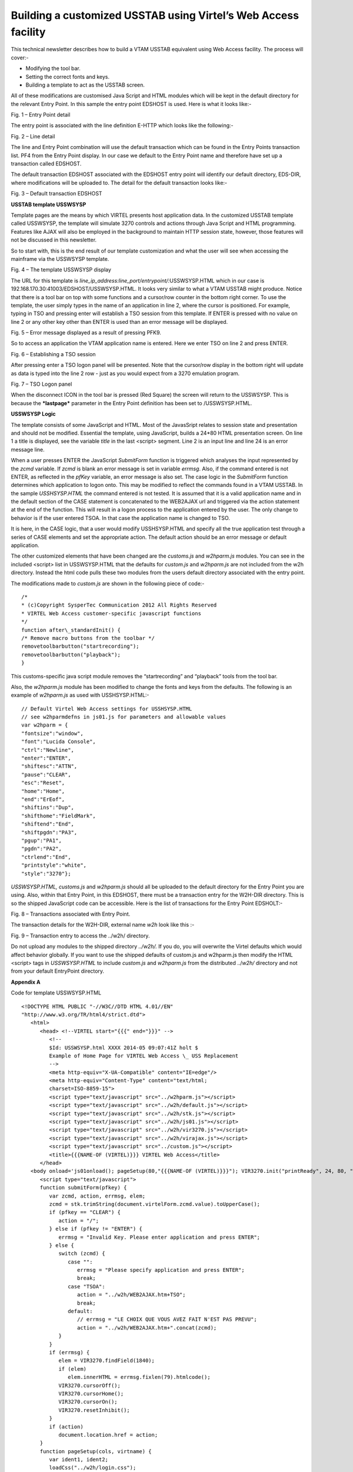 .. _tn201411:

Building a customized USSTAB using Virtel’s Web Access facility
===============================================================

This technical newsletter describes how to build a VTAM USSTAB
equivalent using Web Access facility. The process will cover:-

-  Modifying the tool bar.

-  Setting the correct fonts and keys.

-  Building a template to act as the USSTAB screen.

All of these modifications are customised Java Script and HTML modules
which will be kept in the default directory for the relevant Entry
Point. In this sample the entry point EDSHOST is used. Here is what it
looks like:-

|screen1|

Fig. 1 – Entry Point detail

The entry point is associated with the line definition E-HTTP which
looks like the following:-

|screen2|

Fig. 2 – Line detail

The line and Entry Point combination will use the default transaction
which can be found in the Entry Points transaction list. PF4 from the
Entry Point display. In our case we default to the Entry Point name and
therefore have set up a transaction called EDSHOST.

The default transaction EDSHOST associated with the EDSHOST entry point
will identify our default directory, EDS-DIR, where modifications will
be uploaded to. The detail for the default transaction looks like:-

|screen3|

Fig. 3 – Default transaction EDSHOST

**USSTAB template USSWSYSP**

Template pages are the means by which VIRTEL presents host application
data. In the customized USSTAB template called USSWSYSP, the template
will simulate 3270 controls and actions through Java Script and HTML
programming. Features like AJAX will also be employed in the background
to maintain HTTP session state, however, those features will not be
discussed in this newsletter.

So to start with, this is the end result of our template customization
and what the user will see when accessing the mainframe via the USSWSYSP
template.

|screen4|

Fig. 4 – The template USSWSYSP display

The URL for this template is
*line\_ip\_address:line\_port/entrypoint/:*\ USSWSYSP.HTML which in our
case is 192.168.170.30:41003/EDSHOST/USSWSYSP.HTML. It looks very
similar to what a VTAM USSTAB might produce. Notice that there is a tool
bar on top with some functions and a cursor/row counter in the bottom
right corner. To use the template, the user simply types in the name of
an application in line 2, where the cursor is positioned. For example,
typing in TSO and pressing enter will establish a TSO session from this
template. If ENTER is pressed with no value on line 2 or any other key
other than ENTER is used than an error message will be displayed.

|screen5|

Fig. 5 – Error message displayed as a result of pressing PFK9.

So to access an application the VTAM application name is entered. Here
we enter TSO on line 2 and press ENTER.

|screen6|

Fig. 6 – Establishing a TSO session

After pressing enter a TSO logon panel will be presented. Note that the
cursor/row display in the bottom right will update as data is typed into
the line 2 row - just as you would expect from a 3270 emulation program.

|screen7|

Fig. 7 – TSO Logon panel

When the disconnect ICON in the tool bar is pressed (Red Square) the
screen will return to the USSWSYSP. This is because the ***lastpage***
parameter in the Entry Point definition has been set to /USSWSYSP.HTML.

**USSWSYSP Logic**

The template consists of some JavaScript and HTML. Most of the
JavasSript relates to session state and presentation and should not be
modified. Essential the template, using JavaScript, builds a 24*80 HTML
presentation screen. On line 1 a title is displayed, see the variable
*title* in the last <script> segment. Line 2 is an input line and line
24 is an error message line.

When a user presses ENTER the JavaScript *SubmitForm* function is
triggered which analyses the input represented by the *zcmd* variable.
If *zcmd* is blank an error message is set in variable *errmsg*. Also,
if the command entered is not ENTER, as reflected in the *pfKey*
variable, an error message is also set. The case logic in the
*SubmitForm* function determines which application to logon onto. This
may be modified to reflect the commands found in a VTAM USSTAB. In the
sample *USSHSYSP.HTML* the command entered is not tested. It is assumed
that it is a valid application name and in the default section of the
CASE statement is concatenated to the WEB2AJAX url and triggered via the
action statement at the end of the function. This will result in a logon
process to the application entered by the user. The only change to
behavior is if the user entered TSOA. In that case the application name
is changed to TSO.

It is here, in the CASE logic, that a user would modify USSHSYSP.HTML
and specify all the true application test through a series of CASE
elements and set the appropriate action. The default action should be an
error message or default application.

The other customized elements that have been changed are the
*customs.js* and *w2hparm.js* modules. You can see in the included
<script> list in USSWSYSP.HTML that the defaults for *custom.js* and
*w2hparm.js* are not included from the w2h directory. Instead the html
code pulls these two modules from the users default directory associated
with the entry point.

The modifications made to *custom.js* are shown in the following piece
of code:-

::

   /*
   * (c)Copyright SysperTec Communication 2012 All Rights Reserved
   * VIRTEL Web Access customer-specific javascript functions
   */
   function after\_standardInit() {
   /* Remove macro buttons from the toolbar */
   removetoolbarbutton("startrecording");
   removetoolbarbutton("playback");
   }

This customs-specific java script module removes the “startrecording”
and “playback” tools from the tool bar.

Also, the *w2hparm.js* module has been modified to change the fonts and
keys from the defaults. The following is an example of *w2hparm.js* as
used with USSHSYSP.HTML:-

::

   // Default Virtel Web Access settings for USSHSYSP.HTML
   // see w2hparmdefns in js01.js for parameters and allowable values
   var w2hparm = {
   "fontsize":"window",
   "font":"Lucida Console",
   "ctrl":"Newline",
   "enter":"ENTER",
   "shiftesc":"ATTN",
   "pause":"CLEAR",
   "esc":"Reset",
   "home":"Home",
   "end":"ErEof",
   "shiftins":"Dup",
   "shifthome":"FieldMark",
   "shiftend":"End",
   "shiftpgdn":"PA3",
   "pgup":"PA1",
   "pgdn":"PA2",
   "ctrlend":"End",
   "printstyle":"white",
   "style":"3270"};

*USSWSYSP.HTML, customs.js* and *w2hparm.js* should all be uploaded to
the default directory for the Entry Point you are using. Also, within
that Entry Point, in this EDSHOST, there must be a transaction entry for
the W2H-DIR directory. This is so the shipped JavaScript code can be
accessible. Here is the list of transactions for the Entry Point
EDSHOLT:-

|screen8|

Fig. 8 – Transactions associated with Entry Point.

The transaction details for the W2H-DIR, external name *w2h* look like
this :-

|screen9|

Fig. 9 – Transaction entry to access the ../w2h/ directory.

Do not upload any modules to the shipped directory *../w2h/.* If you do,
you will overwrite the Virtel defaults which would affect behavior
globally. If you want to use the shipped defaults of custom.js and
w2hparm.js then modify the HTML <script> tags in *USSWSYSP.HTML* to
include *custom.js* and *w2hparm.js* from the distributed ../\ *w2h/*
directory and not from your default EntryPoint directory.

**Appendix A**

Code for template USSWSYSP.HTML

::

   <!DOCTYPE HTML PUBLIC "-//W3C//DTD HTML 4.01//EN"
   "http://www.w3.org/TR/html4/strict.dtd">
      <html>
         <head> <!--VIRTEL start="{{{" end="}}}" -->
            <!--
            $Id: USSWSYSP.html XXXX 2014-05 09:07:41Z holt $
            Example of Home Page for VIRTEL Web Access \_ USS Replacement
            -->
            <meta http-equiv="X-UA-Compatible" content="IE=edge"/>
            <meta http-equiv="Content-Type" content="text/html;
            charset=ISO-8859-15">
            <script type="text/javascript" src="../w2hparm.js"></script>
            <script type="text/javascript" src="../w2h/default.js"></script>
            <script type="text/javascript" src="../w2h/stk.js"></script>
            <script type="text/javascript" src="../w2h/js01.js"></script>
            <script type="text/javascript" src="../w2h/vir3270.js"></script>
            <script type="text/javascript" src="../w2h/virajax.js"></script>
            <script type="text/javascript" src="../custom.js"></script>
            <title>{{{NAME-OF (VIRTEL)}}} VIRTEL Web Access</title>
         </head>
      <body onload='js01onload(); pageSetup(80,"{{{NAME-OF (VIRTEL)}}}"); VIR3270.init("printReady", 24, 80, "zcmd"); autoCapture();'>
         <script type="text/javascript">
         function submitForm(pfkey) {
            var zcmd, action, errmsg, elem;
            zcmd = stk.trimString(document.virtelForm.zcmd.value).toUpperCase();
            if (pfkey == "CLEAR") {
               action = "/";
            } else if (pfkey != "ENTER") {
               errmsg = "Invalid Key. Please enter application and press ENTER";
            } else {
               switch (zcmd) {
                  case "":
                     errmsg = "Please specify application and press ENTER";
                     break;
                  case "TSOA":
                     action = "../w2h/WEB2AJAX.htm+TSO";
                     break;
                  default:
                     // errmsg = "LE CHOIX QUE VOUS AVEZ FAIT N'EST PAS PREVU";
                     action = "../w2h/WEB2AJAX.htm+".concat(zcmd);
               }
            }
            if (errmsg) {
               elem = VIR3270.findField(1840);
               if (elem) 
                  elem.innerHTML = errmsg.fixlen(79).htmlcode();
               VIR3270.cursorOff();
               VIR3270.cursorHome();
               VIR3270.cursorOn();
               VIR3270.resetInhibit();
            }
            if (action) 
               document.location.href = action;
         }
         function pageSetup(cols, virtname) {
            var ident1, ident2;
            loadCss("../w2h/login.css");
            loadCss("../w2h/keypad.css");
            loadCss("../w2h/custom.css");
            if (typeof setStatusBarRelayStatus === "function") {
               fillstatusbar(cols);
               setStatusBarRelayStatus(virtname);
               if (typeof createOnResizeFn === "function") {
                  window.onresize = createOnResizeFn("window", 80, 24);
                  window.onresize(forceResizeEvent);
               }
            } else {
               fillstatusbar(cols, virtname);
               updateFontsize("window", 80, 24);
            }
            document.getElementById("printReady").style.visibility = "visible";
         }
         setFontsize("window", 80, 24);
         genkeypad();
         gentoolbar();
         if (typeof after\_standardInit === "function") {
         after\_standardInit();
         }
         </script>
 
         <div id="viewport" style="-webkit-transform-origin:0 0;-ms-transform-origin:0 0; moz-transform-origin:0 0;transform-origin:0 0;">
            
            <div id="virsubpage">
            
               <form name="virtelForm" action="" method="get">
                  <script type="text/javascript">
                     var title = "Welcome to SysperTec"
                     var blankLine = ' '.concat('<br>');
                     var screen = '<pre><div id="printReady" class="mainFont"
                     style="visibility:hidden;"><span class="NGREEN">';
                     screen = screen.concat(title).concat(blankLine.substring(title.length));
                     screen = screen.concat('</span>');
                     screen = screen.concat('<input name="zcmd" type="text" size="80"
                     maxsize="80" class="NGREEN">');
                     screen = screen.concat('<span class="NWHITE"><br>');
                     for (var i = 0; i < 21; i++) {
                        screen = screen.concat(blankLine);
                     }
                     screen = screen.concat('</span><span
                     class="NRED">').concat(blankLine).concat('</span><span
                     class="NWHITE">&nbsp;')
                     screen = screen.concat('</span></div><div id="statusbar"
                     class="mainFont"></div></pre>');
                     document.write(screen);
                  </script> 
       
                  {{{DEFINE-HTML-PFKEY "pf"}}}<input name="pf" type="HIDDEN" value="ENTER">
                  <input name="cursorField" id="cursorfield" type="HIDDEN" value="">
               </form>
            
            </div>

         </div>
         <script type="text/javascript">
         genBhoTrigger();
         </script>
      </body>
   </html>

.. note::

   At the end of a line means the next line forms part of the this line. The blankLine variable has 80 blanks between the quotes.

.. |screen1| image:: images/media/image1.jpeg
   :width: 6.29167in
   :height: 5.52083in
.. |screen2| image:: images/media/image2.jpeg
   :width: 6.29167in
   :height: 5.52083in
.. |screen3| image:: images/media/image3.jpeg
   :width: 6.29167in
   :height: 5.52083in
.. |screen4| image:: images/media/image4.jpeg
   :width: 6.29167in
   :height: 5.52083in
.. |screen5| image:: images/media/image5.jpeg
   :width: 6.29167in
   :height: 5.52083in
.. |screen6| image:: images/media/image6.jpeg
   :width: 6.29167in
   :height: 5.52083in
.. |screen7| image:: images/media/image7.jpeg
   :width: 6.29167in
   :height: 5.52083in
.. |screen8| image:: images/media/image8.jpeg
   :width: 6.30208in
   :height: 4.15625in
.. |screen9| image:: images/media/image9.jpeg
   :width: 6.30208in
   :height: 4.15625in
